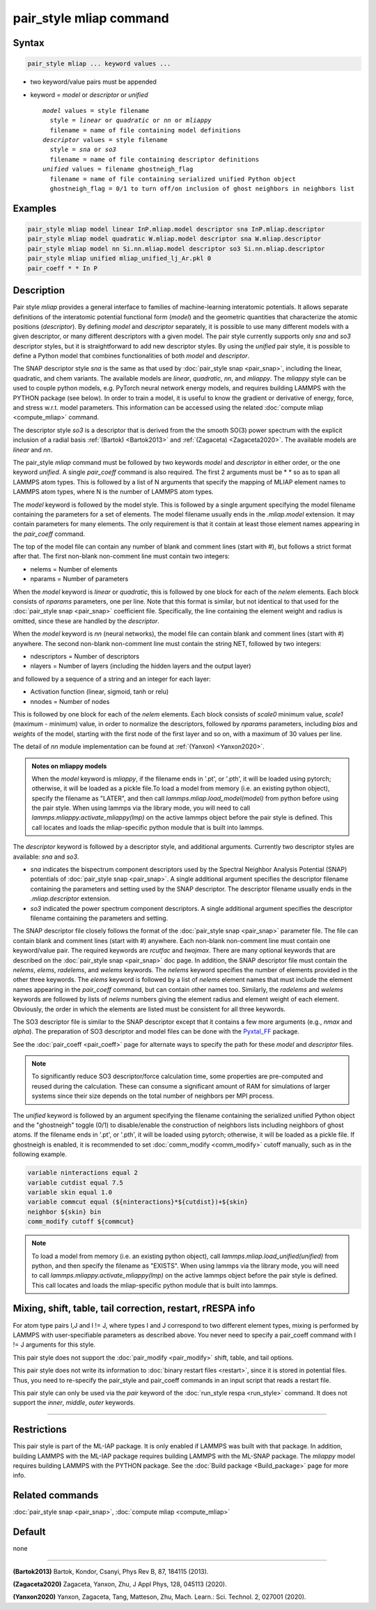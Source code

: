 .. index:: pair_style mliap

pair_style mliap command
========================

Syntax
""""""

.. code-block:: LAMMPS

   pair_style mliap ... keyword values ...

* two keyword/value pairs must be appended
* keyword = *model* or *descriptor* or *unified*

  .. parsed-literal::

       *model* values = style filename
         style = *linear* or *quadratic* or *nn* or *mliappy*
         filename = name of file containing model definitions
       *descriptor* values = style filename
         style = *sna* or *so3*
         filename = name of file containing descriptor definitions
       *unified* values = filename ghostneigh_flag
         filename = name of file containing serialized unified Python object
         ghostneigh_flag = 0/1 to turn off/on inclusion of ghost neighbors in neighbors list

Examples
""""""""

.. code-block:: LAMMPS

   pair_style mliap model linear InP.mliap.model descriptor sna InP.mliap.descriptor
   pair_style mliap model quadratic W.mliap.model descriptor sna W.mliap.descriptor
   pair_style mliap model nn Si.nn.mliap.model descriptor so3 Si.nn.mliap.descriptor
   pair_style mliap unified mliap_unified_lj_Ar.pkl 0
   pair_coeff * * In P

Description
"""""""""""

Pair style *mliap* provides a general interface to families of
machine-learning interatomic potentials. It allows separate definitions
of the interatomic potential functional form (*model*) and the geometric
quantities that characterize the atomic positions (*descriptor*). By
defining *model* and *descriptor* separately, it is possible to use many
different models with a given descriptor, or many different descriptors
with a given model. The pair style currently supports only *sna* and *so3*
descriptor styles, but it is straightforward to add new descriptor
styles. By using the *unified* pair style, it is possible to define a
Python model that combines functionalities of both *model* and *descriptor*.

The SNAP descriptor style *sna* is the same as that used by
:doc:`pair_style snap <pair_snap>`, including the linear, quadratic, and
chem variants.  The available models are *linear*, *quadratic*, *nn*,
and *mliappy*.  The *mliappy* style can be used to couple python models,
e.g. PyTorch neural network energy models, and requires building LAMMPS
with the PYTHON package (see below).  In order to train a model, it is
useful to know the gradient or derivative of energy, force, and stress
w.r.t. model parameters. This information can be accessed using the
related :doc:`compute mliap <compute_mliap>` command.

The descriptor style *so3* is a descriptor that is derived from the
the smooth SO(3) power spectrum with the explicit inclusion of a radial
basis :ref:`(Bartok) <Bartok2013>` and :ref:`(Zagaceta) <Zagaceta2020>`.
The available models are *linear* and *nn*.

The pair_style *mliap* command must be followed by two keywords *model*
and *descriptor* in either order, or the one keyword *unified*. A single
*pair_coeff* command is also required. The first 2 arguments must be
\* \* so as to span all LAMMPS atom types.  This is followed by a list
of N arguments that specify the mapping of MLIAP element names to LAMMPS
atom types, where N is the number of LAMMPS atom types.

The *model* keyword is followed by the model style. This is followed by
a single argument specifying the model filename containing the
parameters for a set of elements.  The model filename usually ends in
the *.mliap.model* extension.  It may contain parameters for many
elements. The only requirement is that it contain at least those element
names appearing in the *pair_coeff* command.

The top of the model file can contain any number of blank and comment
lines (start with #), but follows a strict format after that. The first
non-blank non-comment line must contain two integers:

* nelems  = Number of elements
* nparams = Number of parameters

When the *model* keyword is *linear* or *quadratic*, this is followed by
one block for each of the *nelem* elements.  Each block consists of
*nparams* parameters, one per line.  Note that this format is similar,
but not identical to that used for the :doc:`pair_style snap
<pair_snap>` coefficient file.  Specifically, the line containing the
element weight and radius is omitted, since these are handled by the
*descriptor*.

When the *model* keyword is *nn* (neural networks), the model file can
contain blank and comment lines (start with #) anywhere. The second
non-blank non-comment line must contain the string NET, followed by two
integers:

* ndescriptors = Number of descriptors
* nlayers      = Number of layers (including the hidden layers and the output layer)

and followed by a sequence of a string and an integer for each layer:

* Activation function (linear, sigmoid, tanh or relu)
* nnodes = Number of nodes

This is followed by one block for each of the *nelem* elements. Each
block consists of *scale0* minimum value, *scale1* (maximum - minimum)
value, in order to normalize the descriptors, followed by *nparams*
parameters, including *bias* and *weights* of the model, starting with
the first node of the first layer and so on, with a maximum of 30 values
per line.

The detail of *nn* module implementation can be found at :ref:`(Yanxon) <Yanxon2020>`.

.. admonition:: Notes on mliappy models

   When the *model* keyword is *mliappy*, if the filename ends in '.pt', or '.pth', it
   will be loaded using pytorch; otherwise, it will be loaded as a pickle file.To load
   a model from memory (i.e. an existing python object), specify the filename as
   "LATER", and then call `lammps.mliap.load_model(model)` from python
   before using the pair style. When using lammps via the library mode, you
   will need to call `lammps.mliappy.activate_mliappy(lmp)` on the active
   lammps object before the pair style is defined. This call locates and
   loads the mliap-specific python module that is built into lammps.

The *descriptor* keyword is followed by a descriptor style, and additional arguments.
Currently two descriptor styles are available: *sna* and *so3*.

- *sna* indicates the bispectrum component descriptors used by the Spectral
  Neighbor Analysis Potential (SNAP) potentials of :doc:`pair_style snap
  <pair_snap>`.  A single additional argument specifies the descriptor
  filename containing the parameters and setting used by the SNAP
  descriptor.  The descriptor filename usually ends in the
  *.mliap.descriptor* extension.

- *so3* indicated the power spectrum component descriptors. A single additional
  argument specifies the descriptor filename containing the parameters and setting.

The SNAP descriptor file closely follows the format of the
:doc:`pair_style snap <pair_snap>` parameter file.  The file can contain
blank and comment lines (start with #) anywhere. Each non-blank
non-comment line must contain one keyword/value pair. The required
keywords are *rcutfac* and *twojmax*\ . There are many optional keywords
that are described on the :doc:`pair_style snap <pair_snap>` doc page.
In addition, the SNAP descriptor file must contain the *nelems*,
*elems*, *radelems*, and *welems* keywords.  The *nelems* keyword
specifies the number of elements provided in the other three keywords.
The *elems* keyword is followed by a list of *nelems* element names that
must include the element names appearing in the *pair_coeff* command,
but can contain other names too.  Similarly, the *radelems* and *welems*
keywords are followed by lists of *nelems* numbers giving the element
radius and element weight of each element. Obviously, the order in which
the elements are listed must be consistent for all three keywords.

The SO3 descriptor file is similar to the SNAP descriptor except that it
contains a few more arguments (e.g., *nmax* and *alpha*). The preparation
of SO3 descriptor and model files can be done with the
`Pyxtal_FF <https://github.com/qzhu2017/PyXtal_FF>`_ package.

See the :doc:`pair_coeff <pair_coeff>` page for alternate ways
to specify the path for these *model* and *descriptor* files.

.. note::

   To significantly reduce SO3 descriptor/force calculation time,
   some properties are pre-computed and reused during the calculation.
   These can consume a significant amount of RAM for simulations of
   larger systems since their size depends on the total number of
   neighbors per MPI process.
 
The *unified* keyword is followed by an argument specifying the
filename containing the serialized unified Python object and the "ghostneigh" toggle
(0/1) to disable/enable the construction of neighbors lists including
neighbors of ghost atoms. If the filename ends in '.pt', or '.pth', it will be loaded
using pytorch; otherwise, it will be loaded as a pickle file.
If ghostneigh is enabled, it is recommended to set :doc:`comm_modify <comm_modify>`
cutoff manually, such as in the following example.


.. code-block:: LAMMPS

   variable ninteractions equal 2
   variable cutdist equal 7.5
   variable skin equal 1.0
   variable commcut equal (${ninteractions}*${cutdist})+${skin}
   neighbor ${skin} bin
   comm_modify cutoff ${commcut}


.. note::

  To load a model from memory
  (i.e. an existing python object), call `lammps.mliap.load_unified(unified)`
  from python, and then specify the filename as "EXISTS". When using lammps via
  the library mode, you will need to call `lammps.mliappy.activate_mliappy(lmp)`
  on the active lammps object before the pair style is defined. This call locates
  and loads the mliap-specific python module that is built into lammps.

Mixing, shift, table, tail correction, restart, rRESPA info
"""""""""""""""""""""""""""""""""""""""""""""""""""""""""""

For atom type pairs I,J and I != J, where types I and J correspond to
two different element types, mixing is performed by LAMMPS with
user-specifiable parameters as described above.  You never need to
specify a pair_coeff command with I != J arguments for this style.

This pair style does not support the :doc:`pair_modify <pair_modify>`
shift, table, and tail options.

This pair style does not write its information to :doc:`binary restart
files <restart>`, since it is stored in potential files.  Thus, you need
to re-specify the pair_style and pair_coeff commands in an input script
that reads a restart file.

This pair style can only be used via the *pair* keyword of the
:doc:`run_style respa <run_style>` command.  It does not support the
*inner*, *middle*, *outer* keywords.

----------

Restrictions
""""""""""""

This pair style is part of the ML-IAP package.  It is only enabled if
LAMMPS was built with that package. In addition, building LAMMPS with
the ML-IAP package requires building LAMMPS with the ML-SNAP package.
The *mliappy* model requires building LAMMPS with the PYTHON package.
See the :doc:`Build package <Build_package>` page for more info.


Related commands
""""""""""""""""

:doc:`pair_style snap  <pair_snap>`, :doc:`compute mliap <compute_mliap>`

Default
"""""""

none

----------

.. _Bartok2013:

**(Bartok2013)** Bartok, Kondor, Csanyi, Phys Rev B, 87, 184115 (2013).

.. _Zagaceta2020:

**(Zagaceta2020)** Zagaceta, Yanxon, Zhu, J Appl Phys, 128, 045113 (2020).

.. _Yanxon2020:

**(Yanxon2020)** Yanxon, Zagaceta, Tang, Matteson, Zhu, Mach. Learn.: Sci. Technol. 2, 027001 (2020).


